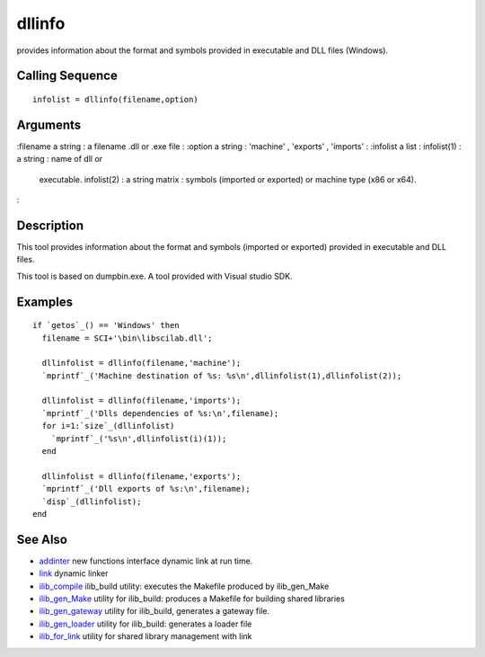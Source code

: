 


dllinfo
=======

provides information about the format and symbols provided in
executable and DLL files (Windows).



Calling Sequence
~~~~~~~~~~~~~~~~


::

    infolist = dllinfo(filename,option)




Arguments
~~~~~~~~~

:filename a string : a filename .dll or .exe file
: :option a string : 'machine' , 'exports' , 'imports'
: :infolist a list : infolist(1) : a string : name of dll or
  executable. infolist(2) : a string matrix : symbols (imported or
  exported) or machine type (x86 or x64).
:



Description
~~~~~~~~~~~

This tool provides information about the format and symbols (imported
or exported) provided in executable and DLL files.

This tool is based on dumpbin.exe. A tool provided with Visual studio
SDK.



Examples
~~~~~~~~


::

    if `getos`_() == 'Windows' then
      filename = SCI+'\bin\libscilab.dll';
    
      dllinfolist = dllinfo(filename,'machine');
      `mprintf`_('Machine destination of %s: %s\n',dllinfolist(1),dllinfolist(2));
    
      dllinfolist = dllinfo(filename,'imports');
      `mprintf`_('Dlls dependencies of %s:\n',filename);
      for i=1:`size`_(dllinfolist)
        `mprintf`_('%s\n',dllinfolist(i)(1));
      end
    
      dllinfolist = dllinfo(filename,'exports');
      `mprintf`_('Dll exports of %s:\n',filename);
      `disp`_(dllinfolist);
    end




See Also
~~~~~~~~


+ `addinter`_ new functions interface dynamic link at run time.
+ `link`_ dynamic linker
+ `ilib_compile`_ ilib_build utility: executes the Makefile produced
  by ilib_gen_Make
+ `ilib_gen_Make`_ utility for ilib_build: produces a Makefile for
  building shared libraries
+ `ilib_gen_gateway`_ utility for ilib_build, generates a gateway
  file.
+ `ilib_gen_loader`_ utility for ilib_build: generates a loader file
+ `ilib_for_link`_ utility for shared library management with link


.. _ilib_for_link: ilib_for_link.html
.. _ilib_compile: ilib_compile.html
.. _addinter: addinter.html
.. _link: link.html
.. _ilib_gen_loader: ilib_gen_loader.html
.. _ilib_gen_Make: ilib_gen_Make.html
.. _ilib_gen_gateway: ilib_gen_gateway.html


